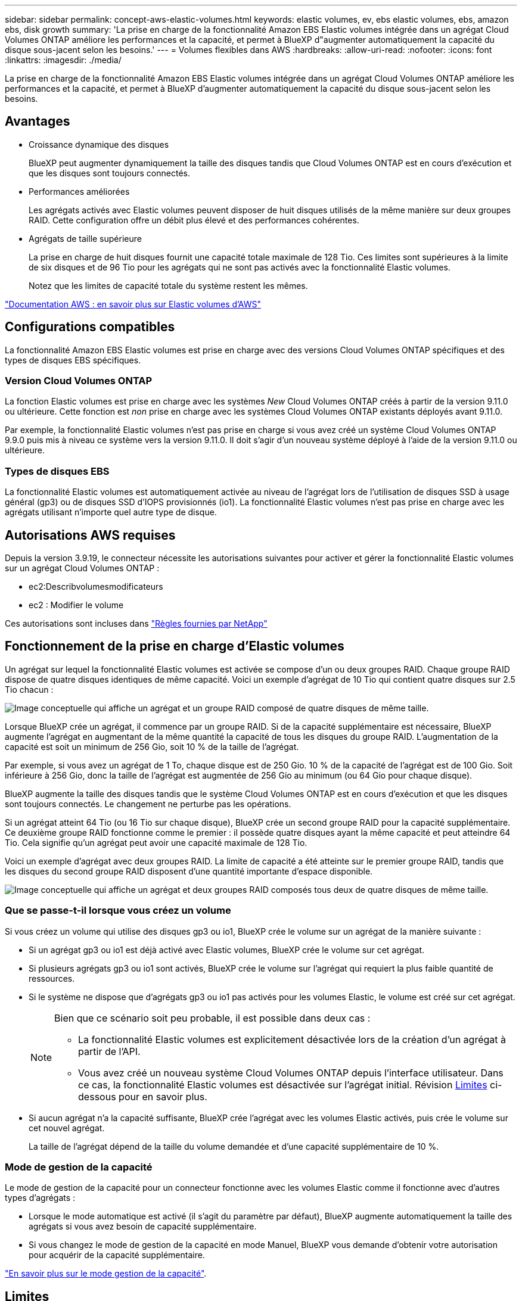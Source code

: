 ---
sidebar: sidebar 
permalink: concept-aws-elastic-volumes.html 
keywords: elastic volumes, ev, ebs elastic volumes, ebs, amazon ebs, disk growth 
summary: 'La prise en charge de la fonctionnalité Amazon EBS Elastic volumes intégrée dans un agrégat Cloud Volumes ONTAP améliore les performances et la capacité, et permet à BlueXP d"augmenter automatiquement la capacité du disque sous-jacent selon les besoins.' 
---
= Volumes flexibles dans AWS
:hardbreaks:
:allow-uri-read: 
:nofooter: 
:icons: font
:linkattrs: 
:imagesdir: ./media/


[role="lead"]
La prise en charge de la fonctionnalité Amazon EBS Elastic volumes intégrée dans un agrégat Cloud Volumes ONTAP améliore les performances et la capacité, et permet à BlueXP d'augmenter automatiquement la capacité du disque sous-jacent selon les besoins.



== Avantages

* Croissance dynamique des disques
+
BlueXP peut augmenter dynamiquement la taille des disques tandis que Cloud Volumes ONTAP est en cours d'exécution et que les disques sont toujours connectés.

* Performances améliorées
+
Les agrégats activés avec Elastic volumes peuvent disposer de huit disques utilisés de la même manière sur deux groupes RAID. Cette configuration offre un débit plus élevé et des performances cohérentes.

* Agrégats de taille supérieure
+
La prise en charge de huit disques fournit une capacité totale maximale de 128 Tio. Ces limites sont supérieures à la limite de six disques et de 96 Tio pour les agrégats qui ne sont pas activés avec la fonctionnalité Elastic volumes.

+
Notez que les limites de capacité totale du système restent les mêmes.



https://aws.amazon.com/ebs/features/["Documentation AWS : en savoir plus sur Elastic volumes d'AWS"^]



== Configurations compatibles

La fonctionnalité Amazon EBS Elastic volumes est prise en charge avec des versions Cloud Volumes ONTAP spécifiques et des types de disques EBS spécifiques.



=== Version Cloud Volumes ONTAP

La fonction Elastic volumes est prise en charge avec les systèmes _New_ Cloud Volumes ONTAP créés à partir de la version 9.11.0 ou ultérieure. Cette fonction est _non_ prise en charge avec les systèmes Cloud Volumes ONTAP existants déployés avant 9.11.0.

Par exemple, la fonctionnalité Elastic volumes n'est pas prise en charge si vous avez créé un système Cloud Volumes ONTAP 9.9.0 puis mis à niveau ce système vers la version 9.11.0. Il doit s'agir d'un nouveau système déployé à l'aide de la version 9.11.0 ou ultérieure.



=== Types de disques EBS

La fonctionnalité Elastic volumes est automatiquement activée au niveau de l'agrégat lors de l'utilisation de disques SSD à usage général (gp3) ou de disques SSD d'IOPS provisionnés (io1). La fonctionnalité Elastic volumes n'est pas prise en charge avec les agrégats utilisant n'importe quel autre type de disque.



== Autorisations AWS requises

Depuis la version 3.9.19, le connecteur nécessite les autorisations suivantes pour activer et gérer la fonctionnalité Elastic volumes sur un agrégat Cloud Volumes ONTAP :

* ec2:Describvolumesmodificateurs
* ec2 : Modifier le volume


Ces autorisations sont incluses dans https://docs.netapp.com/us-en/bluexp-setup-admin/reference-permissions-aws.html["Règles fournies par NetApp"^]



== Fonctionnement de la prise en charge d'Elastic volumes

Un agrégat sur lequel la fonctionnalité Elastic volumes est activée se compose d'un ou deux groupes RAID. Chaque groupe RAID dispose de quatre disques identiques de même capacité. Voici un exemple d'agrégat de 10 Tio qui contient quatre disques sur 2.5 Tio chacun :

image:diagram-aws-elastic-volumes-one-raid-group.png["Image conceptuelle qui affiche un agrégat et un groupe RAID composé de quatre disques de même taille."]

Lorsque BlueXP crée un agrégat, il commence par un groupe RAID. Si de la capacité supplémentaire est nécessaire, BlueXP augmente l'agrégat en augmentant de la même quantité la capacité de tous les disques du groupe RAID. L'augmentation de la capacité est soit un minimum de 256 Gio, soit 10 % de la taille de l'agrégat.

Par exemple, si vous avez un agrégat de 1 To, chaque disque est de 250 Gio. 10 % de la capacité de l'agrégat est de 100 Gio. Soit inférieure à 256 Gio, donc la taille de l'agrégat est augmentée de 256 Gio au minimum (ou 64 Gio pour chaque disque).

BlueXP augmente la taille des disques tandis que le système Cloud Volumes ONTAP est en cours d'exécution et que les disques sont toujours connectés. Le changement ne perturbe pas les opérations.

Si un agrégat atteint 64 Tio (ou 16 Tio sur chaque disque), BlueXP crée un second groupe RAID pour la capacité supplémentaire. Ce deuxième groupe RAID fonctionne comme le premier : il possède quatre disques ayant la même capacité et peut atteindre 64 Tio. Cela signifie qu'un agrégat peut avoir une capacité maximale de 128 Tio.

Voici un exemple d'agrégat avec deux groupes RAID. La limite de capacité a été atteinte sur le premier groupe RAID, tandis que les disques du second groupe RAID disposent d'une quantité importante d'espace disponible.

image:diagram-aws-elastic-volumes-two-raid-groups.png["Image conceptuelle qui affiche un agrégat et deux groupes RAID composés tous deux de quatre disques de même taille."]



=== Que se passe-t-il lorsque vous créez un volume

Si vous créez un volume qui utilise des disques gp3 ou io1, BlueXP crée le volume sur un agrégat de la manière suivante :

* Si un agrégat gp3 ou io1 est déjà activé avec Elastic volumes, BlueXP crée le volume sur cet agrégat.
* Si plusieurs agrégats gp3 ou io1 sont activés, BlueXP crée le volume sur l'agrégat qui requiert la plus faible quantité de ressources.
* Si le système ne dispose que d'agrégats gp3 ou io1 pas activés pour les volumes Elastic, le volume est créé sur cet agrégat.
+
[NOTE]
====
Bien que ce scénario soit peu probable, il est possible dans deux cas :

** La fonctionnalité Elastic volumes est explicitement désactivée lors de la création d'un agrégat à partir de l'API.
** Vous avez créé un nouveau système Cloud Volumes ONTAP depuis l'interface utilisateur. Dans ce cas, la fonctionnalité Elastic volumes est désactivée sur l'agrégat initial. Révision <<Limites>> ci-dessous pour en savoir plus.


====
* Si aucun agrégat n'a la capacité suffisante, BlueXP crée l'agrégat avec les volumes Elastic activés, puis crée le volume sur cet nouvel agrégat.
+
La taille de l'agrégat dépend de la taille du volume demandée et d'une capacité supplémentaire de 10 %.





=== Mode de gestion de la capacité

Le mode de gestion de la capacité pour un connecteur fonctionne avec les volumes Elastic comme il fonctionne avec d'autres types d'agrégats :

* Lorsque le mode automatique est activé (il s'agit du paramètre par défaut), BlueXP augmente automatiquement la taille des agrégats si vous avez besoin de capacité supplémentaire.
* Si vous changez le mode de gestion de la capacité en mode Manuel, BlueXP vous demande d'obtenir votre autorisation pour acquérir de la capacité supplémentaire.


link:concept-storage-management.html#capacity-management["En savoir plus sur le mode gestion de la capacité"].



== Limites

L'augmentation de la taille d'un agrégat peut prendre jusqu'à 6 heures. Pendant ce temps, BlueXP ne peut pas demander de capacité supplémentaire pour cet agrégat.



== Fonctionnement avec Elastic volumes

Vous pouvez utiliser Elastic volumes dans BlueXP comme suit :

* Créez un nouveau système sur lequel les volumes élastiques sont activés sur l'agrégat initial lors de l'utilisation de disques gp3 ou io1
+
link:task-deploying-otc-aws.html["Découvrez comment créer un système Cloud Volumes ONTAP"]

* Créez un nouveau volume sur un agrégat sur lequel Elastic volumes est activé
+
Si vous créez un volume qui utilise des disques gp3 ou io1, BlueXP crée automatiquement le volume sur un agrégat sur lequel Elastic volumes est activé. Pour plus de détails, reportez-vous à <<Que se passe-t-il lorsque vous créez un volume>>.

+
link:task-create-volumes.html["Découvrez comment créer des volumes"].

* Créez un nouvel agrégat pour lequel Elastic volumes est activé
+
Les volumes élastiques sont automatiquement activés sur les nouveaux agrégats qui utilisent des disques gp3 ou io1, tant que le système Cloud Volumes ONTAP a été créé à partir de la version 9.11.0 ou ultérieure.

+
Lorsque vous créez l'agrégat, BlueXP vous invite à indiquer la taille de la capacité de l'agrégat. Cette configuration est différente des autres configurations dans lesquelles vous choisissez une taille de disque et un nombre de disques.

+
La capture d'écran suivante montre un exemple d'un nouvel agrégat composé de disques gp3.

+
image:screenshot-aggregate-size-ev.png["Capture d'écran de l'écran Aggregate Disks (disques d'agrégat) d'un disque gp3 où vous saisissez la taille de l'agrégat en Tio."]

+
link:task-create-aggregates.html["Découvrez comment créer des agrégats"].

* Identifiez les agrégats pour lesquels Elastic volumes est activé
+
Lorsque vous accédez à la page allocation avancée, vous pouvez déterminer si la fonctionnalité Elastic volumes est activée ou non sur un agrégat. Dans l'exemple suivant, Elastic volumes est activé sur aggr1.

+
image:screenshot_elastic_volume_enabled.png["Capture d'écran affichant deux agrégats où un champ a le texte volumes élastiques activés."]

* Accroître la capacité d'un agrégat
+
BlueXP ajoute automatiquement de la capacité aux agrégats selon les besoins, mais vous pouvez également augmenter vous-même la capacité.

+
link:task-manage-aggregates.html["Découvrez comment augmenter la capacité des agrégats"].

* Répliquez les données dans un agrégat sur lequel Elastic volumes est activé
+
Si le système Cloud Volumes ONTAP de destination prend en charge les volumes Elastic, un volume de destination sera placé sur un agrégat sur lequel les volumes élastiques sont activés (tant que vous choisissez un disque gp3 ou io1).

+
https://docs.netapp.com/us-en/bluexp-replication/task-replicating-data.html["Découvrez comment configurer la réplication des données"^]


